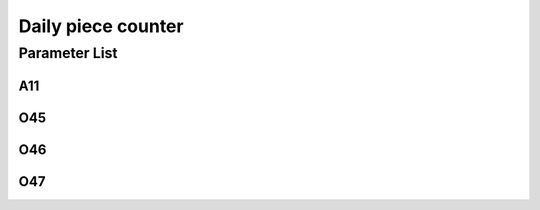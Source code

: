 .. _daily_piece_counter:

===================
Daily piece counter
===================

Parameter List
==============

A11
---

.. dropdown:: < > Detail 
   :animate: fade-in-slide-down
   
   -Max  1
   -Min  0
   -Unit  --
   -Description
     | Daily piece counter:
     | 0 = Off;
     | 1 = On.

O45
---

.. dropdown:: < > Detail 
   :animate: fade-in-slide-down
   
   -Max  999
   -Min  1
   -Unit  stitches
   -Description  Min number of stitches for counter plus 1

O46
---

.. dropdown:: < > Detail 
   :animate: fade-in-slide-down
   
   -Max  99
   -Min  1
   -Unit  stitches
   -Description  Min number of thread trim times for counter plus 1

O47
---

.. dropdown:: < > Detail 
   :animate: fade-in-slide-down
   
   -Max  9999
   -Min  0
   -Unit  stitches
   -Description  Value of daily piece counter

